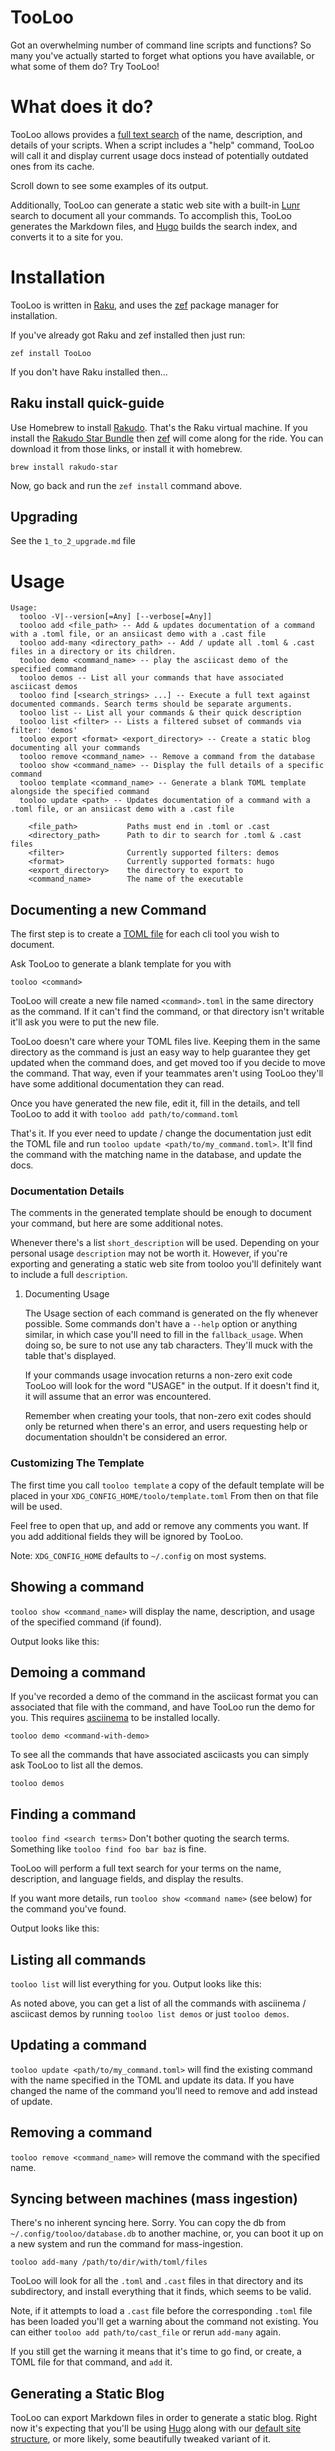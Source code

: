 * TooLoo

Got an overwhelming number of command line scripts and functions? So
many you've actually started to forget what options you have available,
or what some of them do? Try TooLoo!

* What does it do?
:PROPERTIES:
:CUSTOM_ID: what-does-it-do
:END:
TooLoo allows provides a [[https://en.wikipedia.org/wiki/Full-text_search][full text search]] of the name, description, and details of
your scripts. When a script includes a "help" command, TooLoo will call it and
display current usage docs instead of potentially outdated ones from its cache.

Scroll down to see some examples of its output.

Additionally, TooLoo can generate a static web site with a built-in [[https://lunrjs.com/][Lunr]] search
to document all your commands. To accomplish this, TooLoo generates the Markdown
files, and [[https://gohugo.io/][Hugo]] builds the search index, and converts it to a site for you.


* Installation
:PROPERTIES:
:CUSTOM_ID: installation
:END:
TooLoo is written in [[https://www.raku.org/][Raku]], and uses the
[[https://github.com/ugexe/zef][zef]] package manager for installation.

If you've already got Raku and zef installed then just run:

=zef install TooLoo=

If you don't have Raku installed then...

** Raku install quick-guide
:PROPERTIES:
:CUSTOM_ID: raku-install-quick-guide
:END:
Use Homebrew to install [[https://rakudo.org/][Rakudo]]. That's the Raku
virtual machine. If you install the [[https://rakudo.org/star][Rakudo
Star Bundle]] then [[https://github.com/ugexe/zef][zef]] will come along
for the ride. You can download it from those links, or install it with
homebrew.

#+begin_example
brew install rakudo-star
#+end_example

Now, go back and run the =zef install= command above.

** Upgrading
See the =1_to_2_upgrade.md= file
* Usage
:PROPERTIES:
:CUSTOM_ID: usage
:END:
#+begin_example
Usage:
  tooloo -V|--version[=Any] [--verbose[=Any]]
  tooloo add <file_path> -- Add & updates documentation of a command with a .toml file, or an ansiicast demo with a .cast file
  tooloo add-many <directory_path> -- Add / update all .toml & .cast files in a directory or its children.
  tooloo demo <command_name> -- play the asciicast demo of the specified command
  tooloo demos -- List all your commands that have associated asciicast demos
  tooloo find [<search_strings> ...] -- Execute a full text against documented commands. Search terms should be separate arguments.
  tooloo list -- List all your commands & their quick description
  tooloo list <filter> -- Lists a filtered subset of commands via filter: 'demos'
  tooloo export <format> <export_directory> -- Create a static blog documenting all your commands
  tooloo remove <command_name> -- Remove a command from the database
  tooloo show <command_name> -- Display the full details of a specific command
  tooloo template <command_name> -- Generate a blank TOML template alongside the specified command
  tooloo update <path> -- Updates documentation of a command with a .toml file, or an ansiicast demo with a .cast file

    <file_path>           Paths must end in .toml or .cast
    <directory_path>      Path to dir to search for .toml & .cast files
    <filter>              Currently supported filters: demos
    <format>              Currently supported formats: hugo
    <export_directory>    the directory to export to
    <command_name>        The name of the executable
#+end_example

** Documenting a new Command
:PROPERTIES:
:CUSTOM_ID: documenting-a-new-command
:END:
The first step is to create a [[https://toml.io/en/][TOML file]] for
each cli tool you wish to document.

Ask TooLoo to generate a blank template for you with

=tooloo <command>=

TooLoo will create a new file named =<command>.toml= in the same directory
as the command. If it can't find the command, or that directory isn't writable
it'll ask you were to put the new file.

TooLoo doesn't care where your TOML files live. Keeping them in the same
directory as the command is just an easy way to help guarantee they
get updated when the command does, and get moved too if you decide to
move the command. That way, even if your teammates aren't using TooLoo they'll
have some additional documentation they can read.

Once you have generated the new file, edit it, fill in the details,
and tell TooLoo to add it with =tooloo add path/to/command.toml=

That's it. If you ever need to update / change the documentation just
edit the TOML file and run =tooloo update <path/to/my_command.toml>=.
It'll find the command with the matching name in the database, and
update the docs.

*** Documentation Details
:PROPERTIES:
:CUSTOM_ID: documentation-details
:END:
The comments in the generated template should be enough to document your
command, but here are some additional notes.

Whenever there's a list =short_description= will be used. Depending on
your personal usage =description= may not be worth it. However, if
you're exporting and generating a static web site from tooloo you'll
definitely want to include a full =description=.

**** Documenting Usage
The Usage section of each command is generated on the fly whenever
possible. Some commands don't have a =--help= option or anything
similar, in which case you'll need to fill in the =fallback_usage=. When
doing so, be sure to not use any tab characters. They'll muck with the table
that's displayed.

If your commands usage invocation returns a non-zero exit code TooLoo
will look for the word "USAGE" in the output. If it doesn't find it,
it will assume that an error was encountered.

Remember when creating your tools, that non-zero exit codes should only be
returned when there's an error, and users requesting help or documentation
shouldn't be considered an error.


*** Customizing The Template
The first time you call =tooloo template= a copy of the default template
will be placed in your =XDG_CONFIG_HOME/toolo/template.toml= From then on
that file will be used.

Feel free to open that up, and add or remove any comments you want. If you add additional fields they will be ignored by TooLoo.

Note: =XDG_CONFIG_HOME= defaults to =~/.config= on most systems.


** Showing a command
:PROPERTIES:
:CUSTOM_ID: showing-a-command
:END:
=tooloo show <command_name>= will display the name, description, and usage
of the specified command (if found).

Output looks like this:
#+ATTR_HTML: :alt a two column table listing attributes of the command and their associated details
[[https://raw.githubusercontent.com/masukomi/Clu/readme_images/images/show.png]]

** Demoing a command
If you've recorded a demo of the command in the asciicast format
you can associated that file with the command, and have TooLoo
run the demo for you. This requires [[https://asciinema.org/][asciinema]] to be installed locally.

#+begin_src
tooloo demo <command-with-demo>
#+end_src

To see all the commands that have associated asciicasts you can simply
ask TooLoo to list all the demos.

#+begin_src
tooloo demos
#+end_src

** Finding a command
:PROPERTIES:
:CUSTOM_ID: finding-a-command
:END:
=tooloo find <search terms>= Don't bother quoting the search terms.
Something like =tooloo find foo bar baz= is fine.

TooLoo will perform a full text search for your terms on the name,
description, and language fields, and display the results.

If you want more details, run =tooloo show <command name>=  (see below) for the command
you've found.

Output looks like this:

#+ATTR_HTML: :alt a two column table listing the found commands and short descriptions
[[https://raw.githubusercontent.com/masukomi/Clu/readme_images/images/find.png]]

** Listing all commands
:PROPERTIES:
:CUSTOM_ID: listing-all-commands
:END:
=tooloo list= will list everything for you. Output looks like this:

#+ATTR_HTML: :alt a two column table listing commands and short descriptions
[[https://raw.githubusercontent.com/masukomi/Clu/readme_images/images/list.png]]

As noted above, you can get a list of all the commands with asciinema / asciicast demos
by running =tooloo list demos= or just =tooloo demos=.

** Updating a command
:PROPERTIES:
:CUSTOM_ID: updating-a-command
:END:
=tooloo update <path/to/my_command.toml>= will find the existing
command with the name specified in the TOML and update its data. If you
have changed the name of the command you'll need to remove and add
instead of update.

** Removing a command
:PROPERTIES:
:CUSTOM_ID: removing-a-command
:END:
=tooloo remove <command_name>= will remove the command with the specified
name.

** Syncing between machines (mass ingestion)
:PROPERTIES:
:CUSTOM_ID: syncing-between-machines
:END:
There's no inherent syncing here. Sorry. You can copy the db from
=~/.config/tooloo/database.db= to another machine, or, you can boot it up
on a new system and run the command for mass-ingestion.

#+begin_src
tooloo add-many /path/to/dir/with/toml/files
#+end_src

TooLoo will look for all the =.toml= and =.cast= files in that directory
and its subdirectory, and install everything that it finds, which seems
to be valid.

Note, if it attempts to load a =.cast= file before the corresponding =.toml=
file has been loaded you'll get a warning about the command not existing.
You can either =tooloo add path/to/cast_file= or rerun =add-many= again.

If you still get the warning it means that it's time to go find, or create,
a TOML file for that command, and =add= it.

** Generating a Static Blog
:PROPERTIES:
:CUSTOM_ID: generating-a-static-blog
:END:
TooLoo can export Markdown files in order to generate a static blog. Right
now it's expecting that you'll be using [[https://gohugo.io/][Hugo]]
along with our [[https://github.com/masukomi/tooloo_blank_hugo_site][default site structure]], or more likely, some beautifully
tweaked variant of it.

A demo of the default site structure and theme is available at [[https://demo.tooloo.dev][demo.tooloo.dev]]

Assuming you're using our default site structure, you'll execute the following
to generate your files:

#+begin_src
tooloo export hugo ~/path/to/tooloo_blank_hugo_site/content/all_commands
#+end_src

Note that we're telling it to store the files in the =all_commands= directory.

The theme has a concept of "chapters" and "all_commands" is the first
"chapter". You can, of course, change this. It's ultimately a variation
of the [[https://github.com/matcornic/hugo-theme-learn][Hugo Learn Theme]] which has [[https://learn.netlify.app/][good documentation]].

Note: by default we symlink =content/_index.md= to =content/all_commands/_index.md= so that the  home page for the site, is the same as the index for the chapter.

You will probably want to replace that symlink with a real =_index.md= that describes
your collection of tools and gives readers an idea what they're looking at.

*** Customizing Generated Markdown
The first time you run =tooloo export= two Markdown templates will be created in  =XDG_CONFIG_HOME/toolo/= They are =markdown_index_template.tt= and =markdown_details_template.tt=

The =markdown_index_template.tt= is used to customize the main page with the table that links to all the other commands. It's the Markdown equivalent of =tooloo list=

The =markdown_details_template.tt= documents the individual commands. It's the markdown equivalent of =tooloo show <some_command>=

The files use the [[https://github.com/raku-community-modules/Template6][Template6]] templating language which is based on [[http://template-toolkit.org/][Perl 5's Template Toolkit]]. The Template6 docs are fairly thin right now, but Template Toolkit is /well/ documented and should answer any questions you may have.

Note 1: =XDG_CONFIG_HOME= defaults to =~/.config= on most systems.

**** Available Data
The following keys are available to the template engine.
***** markdown_index_template.tt
- "md_table"
  - a GitHub Flavored Markdown version of the table you see when you run =tooloo list=
- "timestamp"
  - a simple date stamp: "2022-11-24"

***** markdown_details_template.tt
The keys available to this template correspond to the keys in your TOML. Technically it's the columns of the =commands= table in the database after ingestion.

In addition:

- "safename"
  - the command name with all the non-word characters and hyphens replaced with underscores (max 1 per substitution) and everything lowercased. So if your command name was =foo-Bar!*whee= then "safename" would contain =foo_bar_whee=
- "usage"
  - this will contain the same usage string you'd see when you run =tooloo show <command>=
- "short_description"
  - the same =short_description= as in your TOML but with any leading or trailing whitespace removed.
- "asciicast_url" has some special notes.
  - If it is populated there will be an =asciicast= key with a =True= value.
  - If it is not populated there will be an =asciicast= key with a False value.
  - If it appears to be a web URL (something starting with =http= or =https=) an additional key named =asciicast_web_url= will be added and =asciicast_url= will be removed.
  - If it is populated and does not appear to be a web URL it will be left untouched.
* JSON & REST API
Want to feed this data into other systems? Maybe make a GUI for it?

These interaction methods are both /read-only/. In addition to the command data you see in normal output there is a =version= key that indicates the current version of TooLoo that is producing the data, and a =status= key, which corresponds to an [[https://developer.mozilla.org/en-US/docs/Web/HTTP/Status][HTTP status code]].

If an error is encountered there will also be an =error= key with a human readable error message.


** Command Line JSON
We have two commands to facilitate JSON on the command line.
- =show-json <command_name>=
  Generates JSON with the details of the command. Contains the same information you'd see from the =show= command but in JSON format.

  #+begin_src
  {
    "version": "2.0.0",
    "status": 200,
    "command": {
       "name": "foo",
       "type": "executable"
       ...
    }
  }
  #+end_src
- =list-json=
  Generates JSON with the name and short description of each command.
  #+begin_src
  {
    "version": "2.0.0",
    "status": 200,
    "commands": [
        {
        "name": "foo",
        "type": "executable"
        ...
        },
        {
        "name": "bar",
        "type": "executable"
        ...
        }
    ]
  }
  #+end_src

** REST API Server
TooLoo can be started as a server, with two endpoints:

- =/= or =/list=
  - same output as =list-json= above.
- =/show/command_name=
  - same output as =show-json= above.

To start the server run the following:

#+begin_src
tooloo serve <hostname> [port]
#+end_src

Hostname can be =localhost=, =127.0.0.1=, =0.0.0.0=, or any other valid hostname in your system.
Port is optional and defaults to =6996=

To run it in the background launch it as follows

#+begin_src
tooloo serve <hostname> [port] &; disown
#+end_src

*** Race Conditions
TooLoo uses SQLite under the covers, and as such only one process can access the database at a time. This means that there is technically a small possibility that if a request comes in from the command line AND from the web server at the same time, the 2nd process will get an error about the DB being locked.

However  TooLoo is a single user tool, so YOU would have to use the web server AND the command line at exactly the same moment, which would be very impressive, and if you manage to do it we want video. ;)

Should you be concerned about this? No.

** Starting

* Miscellany
** Contributing
:PROPERTIES:
:CUSTOM_ID: contributing
:END:
See
[[https://github.com/masukomi/TooLoo/blob/main/CONTRIBUTING.md#readme][CONTRIBUTING.md]]

** LICENSE

Copyright 2022 [[https://masukomi.org][Kay Rhodes]] (a.k.a. masukomi).
Distributed under the GPL 3.0 License.

** Why is it called "TooLoo"?

1. It's short for "Tool Lookup": Too(l) Loo(kup) -> TooLoo
2. It's fun to say.
3. The .dev domain was available.
4. The original name was likely to be misspelled.
5. It allows us to accommodate future features documenting more than just command line things.
